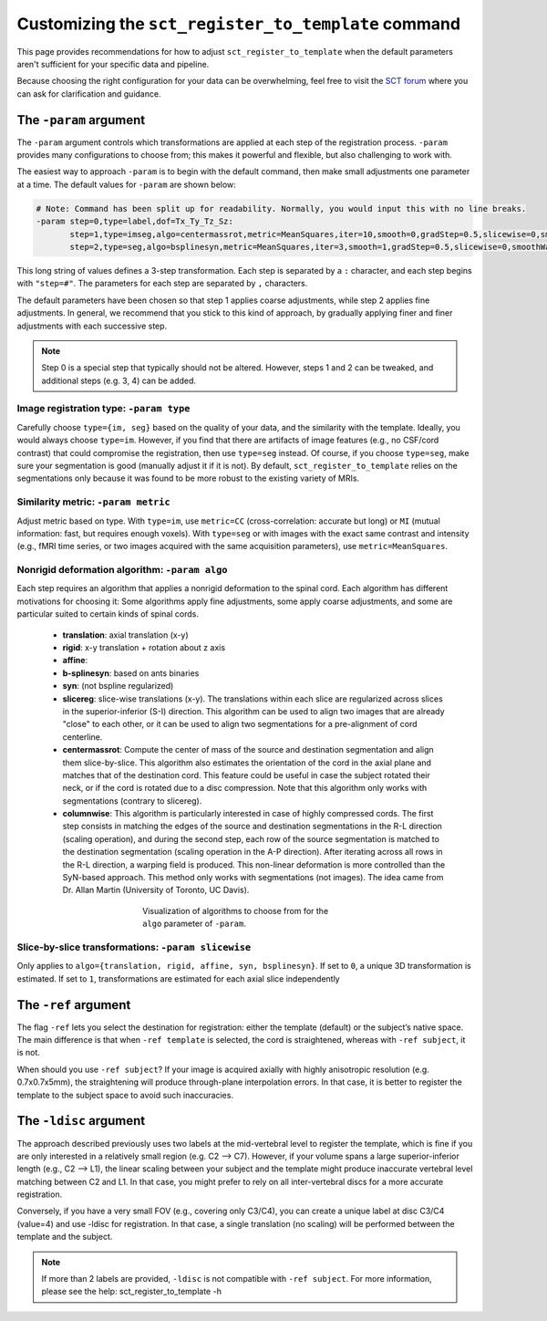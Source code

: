 .. _customizing-registration-section:

Customizing the ``sct_register_to_template`` command
####################################################

This page provides recommendations for how to adjust ``sct_register_to_template`` when the default parameters aren't sufficient for your specific data and pipeline.

Because choosing the right configuration for your data can be overwhelming, feel free to visit the `SCT forum <https://forum.spinalcordmri.org/c/sct/>`_ where you can ask for clarification and guidance.

The ``-param`` argument
***********************

The ``-param`` argument controls which transformations are applied at each step of the registration process. ``-param`` provides many configurations to choose from; this makes it powerful and flexible, but also challenging to work with.

The easiest way to approach ``-param`` is to begin with the default command, then make small adjustments one parameter at a time. The default values for ``-param`` are shown below:

.. code-block::

   # Note: Command has been split up for readability. Normally, you would input this with no line breaks.
   -param step=0,type=label,dof=Tx_Ty_Tz_Sz:
          step=1,type=imseg,algo=centermassrot,metric=MeanSquares,iter=10,smooth=0,gradStep=0.5,slicewise=0,smoothWarpXY=2,pca_eigenratio_th=1.6:
          step=2,type=seg,algo=bsplinesyn,metric=MeanSquares,iter=3,smooth=1,gradStep=0.5,slicewise=0,smoothWarpXY=2,pca_eigenratio_th=1.6

This long string of values defines a 3-step transformation. Each step is separated by a ``:`` character, and each step begins with ``"step=#"``. The parameters for each step are separated by ``,`` characters.

The default parameters have been chosen so that step 1 applies coarse adjustments, while step 2 applies fine adjustments. In general, we recommend that you stick to this kind of approach, by gradually applying finer and finer adjustments with each successive step.

.. note:: Step 0 is a special step that typically should not be altered. However, steps 1 and 2 can be tweaked, and additional steps (e.g. 3, 4) can be added.

Image registration type: ``-param type``
========================================

Carefully choose ``type={im, seg}`` based on the quality of your data, and the similarity with the template. Ideally, you would always choose ``type=im``. However, if you find that there are artifacts of image features (e.g., no CSF/cord contrast) that could compromise the registration, then use ``type=seg`` instead. Of course, if you choose ``type=seg``, make sure your segmentation is good (manually adjust it if it is not). By default, ``sct_register_to_template`` relies on the segmentations only because it was found to be more robust to the existing variety of MRIs.

Similarity metric: ``-param metric``
====================================

Adjust metric based on type. With ``type=im``, use ``metric=CC`` (cross-correlation: accurate but long) or ``MI`` (mutual information: fast, but requires enough voxels). With ``type=seg`` or with images with the exact same contrast and intensity (e.g., fMRI time series, or two images acquired with the same acquisition parameters), use ``metric=MeanSquares``.

Nonrigid deformation algorithm: ``-param algo``
===============================================

Each step requires an algorithm that applies a nonrigid deformation to the spinal cord. Each algorithm has different motivations for choosing it: Some algorithms apply fine adjustments, some apply coarse adjustments, and some are particular suited to certain kinds of spinal cords.

   - **translation**: axial translation (x-y)
   - **rigid**: x-y translation + rotation about z axis
   - **affine**:
   - **b-splinesyn**: based on ants binaries
   - **syn**: (not bspline regularized)
   - **slicereg**: slice-wise translations (x-y). The translations within each slice are regularized across slices in the superior-inferior (S-I) direction. This algorithm can be used to align two images that are already "close" to each other, or it can be used to align two segmentations for a pre-alignment of cord centerline.
   - **centermassrot**: Compute the center of mass of the source and destination segmentation and align them slice-by-slice. This algorithm also estimates the orientation of the cord in the axial plane and matches that of the destination cord. This feature could be useful in case the subject rotated their neck, or if the cord is rotated due to a disc compression. Note that this algorithm only works with segmentations (contrary to slicereg).
   - **columnwise**: This algorithm is particularly interested in case of highly compressed cords. The first step consists in matching the edges of the source and destination segmentations in the R-L direction (scaling operation), and during the second step, each row of the source segmentation is matched to the destination segmentation (scaling operation in the A-P direction). After iterating across all rows in the R-L direction, a warping field is produced. This non-linear deformation is more controlled than the SyN-based approach. This method only works with segmentations (not images). The idea came from Dr. Allan Martin (University of Toronto, UC Davis).

   .. figure:: https://raw.githubusercontent.com/spinalcordtoolbox/doc-figures/master/registration_to_template/sct_register_to_template-param-algo.png
      :align: center
      :figwidth: 50%

      Visualization of algorithms to choose from for the ``algo`` parameter of ``-param``.

Slice-by-slice transformations: ``-param slicewise``
====================================================

Only applies to ``algo={translation, rigid, affine, syn, bsplinesyn}``. If set to ``0``, a unique 3D transformation is estimated. If set to ``1``, transformations are estimated for each axial slice independently

The ``-ref`` argument
*********************

The flag ``-ref`` lets you select the destination for registration: either the template (default) or the subject’s native space. The main difference is that when ``-ref template`` is selected,
the cord is straightened, whereas with ``-ref subject``, it is not.

When should you use ``-ref subject``? If your image is acquired axially with highly anisotropic resolution (e.g. 0.7x0.7x5mm), the straightening will produce through-plane interpolation errors. In that case, it is better to register the template to the subject space to avoid such inaccuracies.

The ``-ldisc`` argument
***********************

The approach described previously uses two labels at the mid-vertebral level to register the template, which is fine if you are only interested in a relatively small region (e.g. C2 —> C7). However, if your volume spans a large superior-inferior length (e.g., C2 —> L1), the linear scaling between your subject and the template might produce inaccurate vertebral level matching between C2 and L1. In that case, you might prefer to rely on all inter-vertebral discs for a more accurate registration.

Conversely, if you have a very small FOV (e.g., covering only C3/C4), you can create a unique label at disc C3/C4 (value=4) and use -ldisc for registration. In that case, a single translation (no scaling) will be performed between the template and the subject.

.. note::
   If more than 2 labels are provided, ``-ldisc`` is not compatible with ``-ref subject``. For more information, please see the help: sct_register_to_template -h